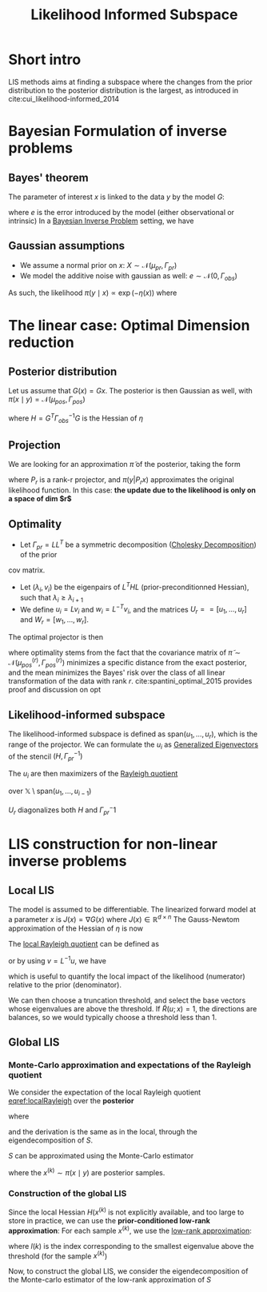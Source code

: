 :PROPERTIES:
:ID:       516b5f8f-6158-47eb-b7f9-757cc5402c35
:ROAM_ALIASES: LIS
:END:
#+title: Likelihood Informed Subspace
#+filetags: :DimensionReduction:
#+STARTUP: latexpreview

* Short intro
LIS methods aims at finding a subspace where the changes from the
prior distribution to the posterior distribution is the largest, as
introduced in cite:cui_likelihood-informed_2014

* Bayesian Formulation of inverse problems
**  Bayes' theorem
The parameter of interest $x$ is linked to the data $y$ by the model $G$:
\begin{equation}
y = G(x) +e
\end{equation}
where $e$ is the error introduced by the model (either observational or intrinsic)
In a [[id:8dcedd6a-85dc-4af5-afde-5936cef961d6][Bayesian Inverse Problem]] setting, we have
\begin{equation}
\pi(x\mid y) \propto \pi(y \mid x)\pi_0(x)
\end{equation}
** Gaussian assumptions

- We assume a normal prior on $x$: $X \sim \mathcal{N}(\mu_{pr}, \Gamma_{pr})$
- We model the additive noise with gaussian as well: $e\sim \mathcal{N}(0, \Gamma_{obs})$

  
As such, the likelihood $\pi(y \mid x) \propto \exp(-\eta(x))$  where
\begin{equation}
\eta(x) = \frac{1}{2}\|\Gamma_{obs}^{-1/2}\left(G(x) - y\right)\|^2
\end{equation}

* The linear case: Optimal Dimension reduction
** Posterior distribution
Let us assume that $G(x) = Gx$. The posterior is then Gaussian as
well, with $\pi(x \mid y) = \mathcal{N}(\mu_{pos}, \Gamma_{pos})$

\begin{align}
\mu_{pos} &= \Gamma_{pos}\left(\Gamma_{pr}^{-1} \mu_{pr} + G^T \Gamma_{obs}^-1 y\right) \\
\Gamma_{pos} &= \left( H +\Gamma_{pr}^{-1})^{-1}
\end{align}
where $H = G^T \Gamma_{obs}^{-1} G$ is the Hessian of $\eta$
** Projection
We are looking for an approximation $\tilde{\pi}$ of the posterior, taking the form
\begin{equation}
 \tilde{\pi}(x \mid y) \propto \pi(y | P_r x) \pi_0(x)
\end{equation}
where $P_r$ is a rank-r projector, and $\pi(y | P_r x)$ approximates
the original likelihood function.
In this case: *the update due to the likelihood is only on a space of dim $r$*

** Optimality
- Let $\Gamma_{pr} = L L^T$ be a symmetric decomposition ([[id:6cee23ab-0d25-40b3-9b73-ba44fc730b39][Cholesky Decomposition]]) of the prior
cov matrix.
- Let $(\lambda_i, v_i)$ be the eigenpairs of $L^T H L$
  (prior-preconditionned Hessian), such that $\lambda_i \geq
  \lambda_{i+1}$
- We define $u_i = L v_i$ and $w_i = L^{-T}v_i$, and the matrices
   $U_r == [u_1,\dots,u_r]$ and $W_r=[w_1, \dots,w_r]$.

The optimal projector is then
\begin{equation}
P_r = U_rW_r^T
\end{equation}

where optimality stems from the fact that the covariance matrix of
$\tilde{\pi} \sim \mathcal{N}(\mu_{pos}^{(r)}, \Gamma_{pos}^{(r)})$
minimizes a specific distance from the exact posterior, and the mean
minimizes the Bayes' risk over the class of all linear transformation
of the data with rank $r$. cite:spantini_optimal_2015 provides proof
and discussion on opt
** Likelihood-informed subspace

The likelihood-informed subspace is defined as $\mathrm{span}(u_1,
\dots, u_r)$, which is the range of the projector.  We can formulate
the $u_i$ as [[id:bc5efd27-c136-4dc2-a014-bbe643ea1073][Generalized Eigenvectors]] of the stencil $(H,
\Gamma_{pr}^{-1})$
\begin{align}
(L^T H L) v_i &= \lambda_i v_i  \\
L(L^T H u_i) &= L(\lambda_i v_i) \\
\Gamma_{pr} H u_i &= \lambda_i L v_i \\
H u_i &= \lambda_i \Gamma_{pr}^{-1} u_i
\end{align}

The $u_i$ are then maximizers of the [[id:2ad2fbae-6291-4b02-a56c-dfa1b0873941][Rayleigh quotient]]
\begin{equation}
\mathcal{R}(u)= \frac{\langle u, Hu\rangle}{\langle u, \Gamma_{pr}^{-1} u \rangle}
\end{equation}
over $\mathbb{X} \setminus \mathrm{span}(u_1, \dots, u_{i-1})$

$U_r$ diagonalizes both $H$ and $\Gamma_{pr}^-1$
* LIS construction for non-linear inverse problems
** Local LIS
The model is assumed to be differentiable.  The linearized forward
model at a parameter $x$ is $J(x) = \nabla G(x)$ where $J(x) \in
\mathbb{R}^{d\times n}$
The Gauss-Newtom approximation of the Hessian of $\eta$ is now
\begin{equation}
H(x) = J(x)^T \Gamma_{obs}^{-1} J(x)
\end{equation}
The [[id:2ad2fbae-6291-4b02-a56c-dfa1b0873941][local Rayleigh quotient]] can be defined as
\begin{equation}
\mathcal{R}(u;x) = \frac{\langle u, H(x)u\rangle}{\langle u, \Gamma_{pr}^{-1} u \rangle}
\end{equation}
or by using $v = L^{-1}u$, we have
\begin{equation}
\label{localRayleigh}
\tilde{\mathcal{R}}(v;x) = \frac{\langle v, (L^TH(x)L)v\rangle}{\langle v, v \rangle} = \mathcal{R}(Lv;x)
\end{equation}
which is useful to quantify the local impact of the likelihood
(numerator) relative to the prior (denominator).

We can then choose a truncation threshold, and select the base vectors
whose eigenvalues are above the threshold.  If $\tilde{R}(u;x)=1$, the
directions are balances, so we would typically choose a threshold less
than $1$.
** Global LIS
*** Monte-Carlo approximation and expectations of the Rayleigh quotient
We consider the expectation of the local Rayleigh quotient [[eqref:localRayleigh]] over the *posterior*
\begin{equation}
\mathbb{E}_{pi}\left[\mathcal{R}(u;x)\right] = \mathbb{E}_{pi}\left[\tilde{\mathcal{R}}(v;x)\right] = \frac{\langle v, Sv \rangle}{\langle v, v \rangle}
\end{equation}
where
\begin{equation}
S =\int_{\mathbb{X}} L^T H(x) L \pi(\mathrm{d}x\mid y)
\end{equation}

and the derivation is the same as in the local, through the eigendecomposition of $S$.

$S$ can be approximated using the Monte-Carlo estimator
\begin{equation}
\hat{S}_n = \frac{1}{n}\sum_{k=1}^n L^T H(x^{(k)})L
\end{equation}
where the $x^{(k)} \sim \pi(x\mid y)$ are posterior samples.
*** Construction of the global LIS
Since the local Hessian $H(x^{(k)}$ is not explicitly available, and
too large to store in practice, we can use the *prior-conditioned
low-rank approximation*:
For each sample $x^{(k)}$, we use the [[id:57ae6377-3b1d-4e27-8ec4-785ee6d6dc1b][low-rank approximation]]:
\begin{equation}
L^TH(x^{(k)})L \approx \sum_{i=1}^{l(k)} \lambda_i^{(k)} v_i^{(k)} {v_i^{(k)}^T}
\end{equation}
where $l(k)$ is the index corresponding to the smallest eigenvalue
above the threshold (for the sample $x^{(k)}$)

Now, to construct the global LIS, we consider the eigendecomposition
of the Monte-carlo estimator of the low-rank approximation of $S$

\begin{equation}
\left(\frac{1}{m}\sum_{k=1}^m \sum_{i=1}^{l(k)} \lambda_i^{(k)} v_i^{(k)} v_i^{(k)T}\right) \psi_j = \gamma_j \psi_j
\end{equation}

